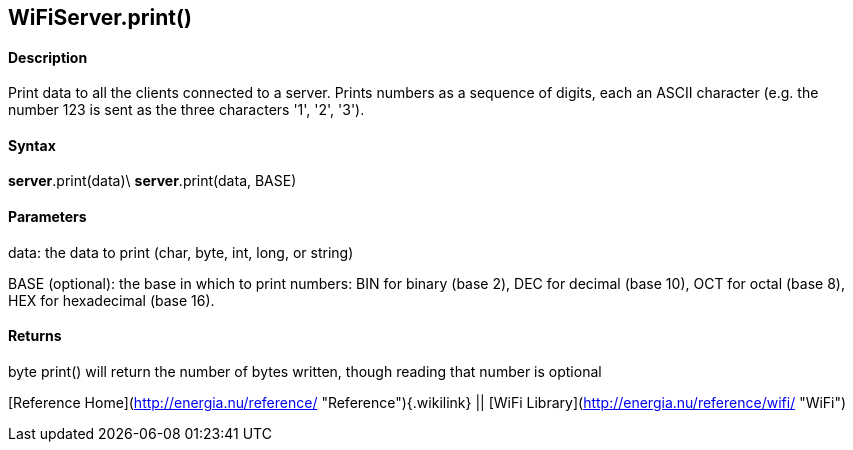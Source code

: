 *WiFiServer*.print()
--------------------

#### Description

Print data to all the clients connected to a server. Prints numbers as a
sequence of digits, each an ASCII character (e.g. the number 123 is sent
as the three characters '1', '2', '3').

#### Syntax

*server*.print(data)\
*server*.print(data, BASE)

#### Parameters

data: the data to print (char, byte, int, long, or string)

BASE (optional): the base in which to print numbers: BIN for binary
(base 2), DEC for decimal (base 10), OCT for octal (base 8), HEX for
hexadecimal (base 16).

#### Returns

byte print() will return the number of bytes written, though reading
that number is optional

[Reference Home](http://energia.nu/reference/ "Reference"){.wikilink} ||
[WiFi Library](http://energia.nu/reference/wifi/ "WiFi")
